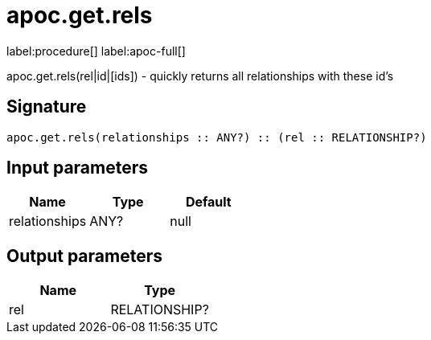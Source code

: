 ////
This file is generated by DocsTest, so don't change it!
////

= apoc.get.rels
:description: This section contains reference documentation for the apoc.get.rels procedure.

label:procedure[] label:apoc-full[]

[.emphasis]
apoc.get.rels(rel|id|[ids]) - quickly returns all relationships with these id's

== Signature

[source]
----
apoc.get.rels(relationships :: ANY?) :: (rel :: RELATIONSHIP?)
----

== Input parameters
[.procedures, opts=header]
|===
| Name | Type | Default 
|relationships|ANY?|null
|===

== Output parameters
[.procedures, opts=header]
|===
| Name | Type 
|rel|RELATIONSHIP?
|===

